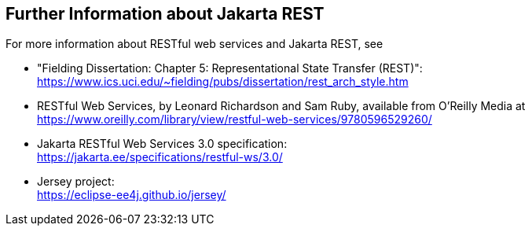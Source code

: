 == Further Information about Jakarta REST

For more information about RESTful web services and Jakarta REST, see

* "Fielding Dissertation: Chapter 5: Representational State Transfer (REST)": +
https://www.ics.uci.edu/~fielding/pubs/dissertation/rest_arch_style.htm[^]

* RESTful Web Services, by Leonard Richardson and Sam Ruby, available from O'Reilly Media at https://www.oreilly.com/library/view/restful-web-services/9780596529260/[^]

* Jakarta RESTful Web Services 3.0 specification: +
https://jakarta.ee/specifications/restful-ws/3.0/[^]

* Jersey project: +
https://eclipse-ee4j.github.io/jersey/[^]
